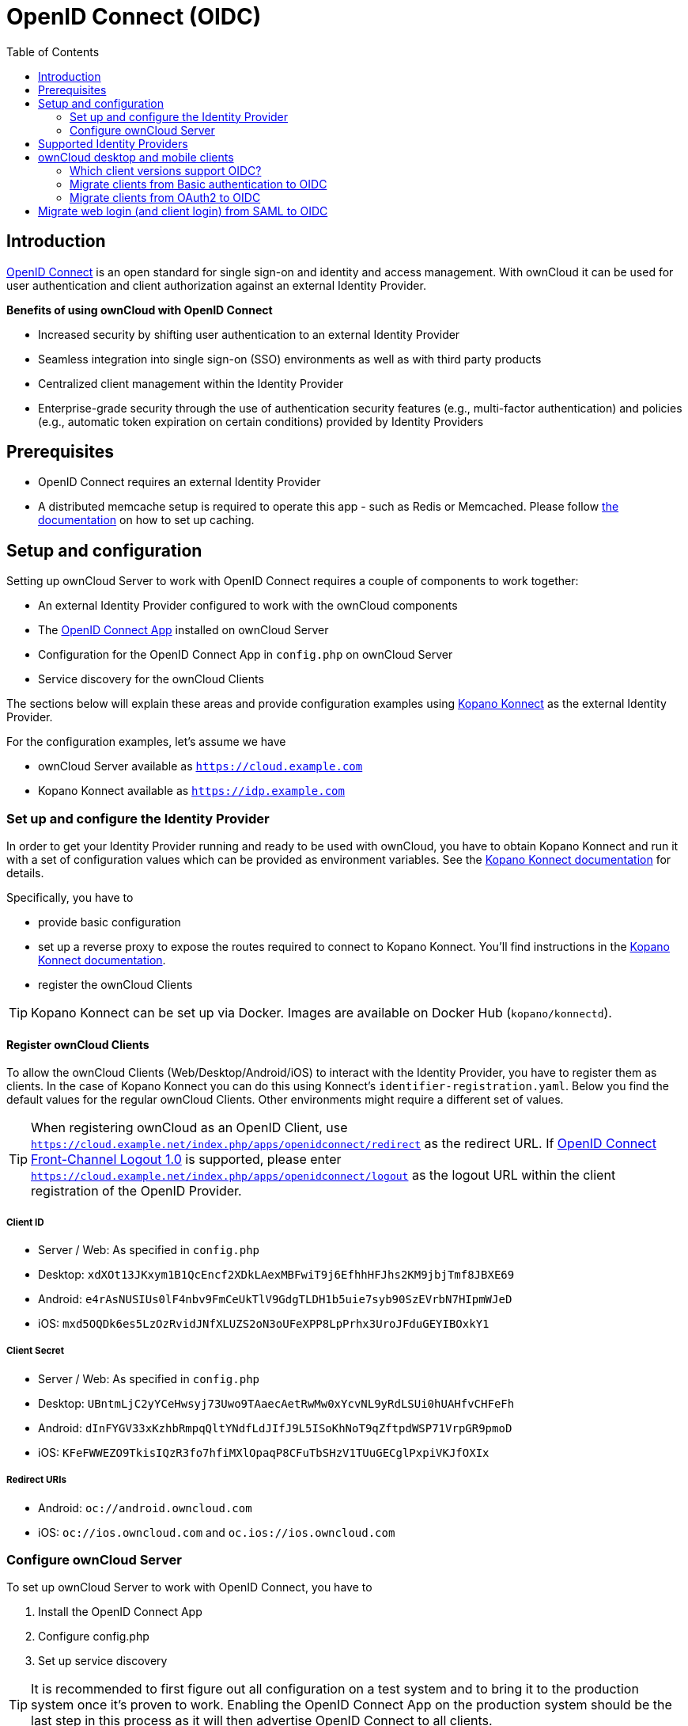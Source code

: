 = OpenID Connect (OIDC)
:toc: right
:toclevel: 2
:openid-connect-frontchannel-logout-url: https://openid.net/specs/openid-connect-frontchannel-1_0.html
:openid-connect-url: https://openid.net/connect/
:openid-connect-app: https://marketplace.owncloud.com/apps/openidconnect
:konnect: https://github.com/Kopano-dev/konnect
:konnect-docs: https://github.com/Kopano-dev/konnect#running-konnect
:konnect-webserver: https://documentation.kopano.io/kopanocore_administrator_manual/configure_kc_components.html#configure-a-webserver-for-konnect

== Introduction

{openid-connect-url}[OpenID Connect] is an open standard for single sign-on and identity and access management. With ownCloud it can be used for user authentication and client authorization against an external Identity Provider.

**Benefits of using ownCloud with OpenID Connect**

- Increased security by shifting user authentication to an external Identity Provider
- Seamless integration into single sign-on (SSO) environments as well as with third party products
- Centralized client management within the Identity Provider
- Enterprise-grade security through the use of authentication security features (e.g., multi-factor authentication) and policies (e.g., automatic token expiration on certain conditions) provided by Identity Providers

== Prerequisites
- OpenID Connect requires an external Identity Provider
- A distributed memcache setup is required to operate this app - such as Redis or Memcached. Please follow xref:configuration/server/caching_configuration.adoc[the documentation] on how to set up caching.

== Setup and configuration

Setting up ownCloud Server to work with OpenID Connect requires a couple of components to work together:

- An external Identity Provider configured to work with the ownCloud components
- The {openid-connect-app}[OpenID Connect App] installed on ownCloud Server
- Configuration for the OpenID Connect App in `config.php` on ownCloud Server
- Service discovery for the ownCloud Clients

The sections below will explain these areas and provide configuration examples using {konnect}[Kopano Konnect] as the external Identity Provider.

For the configuration examples, let's assume we have

- ownCloud Server available as `https://cloud.example.com`
- Kopano Konnect available as `https://idp.example.com`

=== Set up and configure the Identity Provider

In order to get your Identity Provider running and ready to be used with ownCloud, you have to obtain Kopano Konnect and run it with a set of configuration values which can be provided as environment variables. See the {konnect-docs}[Kopano Konnect documentation] for details.

Specifically, you have to

- provide basic configuration
- set up a reverse proxy to expose the routes required to connect to Kopano Konnect. You'll find instructions in the {konnect-webserver}[Kopano Konnect documentation].
- register the ownCloud Clients

TIP: Kopano Konnect can be set up via Docker. Images are available on Docker Hub (`kopano/konnectd`).

==== Register ownCloud Clients

To allow the ownCloud Clients (Web/Desktop/Android/iOS) to interact with the Identity Provider, you have to register them as clients. In the case of Kopano Konnect you can do this using Konnect's `identifier-registration.yaml`.
Below you find the default values for the regular ownCloud Clients. Other environments might require a different set of values.

TIP: When registering ownCloud as an OpenID Client, use `https://cloud.example.net/index.php/apps/openidconnect/redirect` as the redirect URL. If {openid-connect-frontchannel-logout-url}[OpenID Connect Front-Channel Logout 1.0] is supported, please enter `https://cloud.example.net/index.php/apps/openidconnect/logout` as the logout URL within the client registration of the OpenID Provider.

===== Client ID
- Server / Web: As specified in `config.php`
- Desktop: `xdXOt13JKxym1B1QcEncf2XDkLAexMBFwiT9j6EfhhHFJhs2KM9jbjTmf8JBXE69`
- Android: `e4rAsNUSIUs0lF4nbv9FmCeUkTlV9GdgTLDH1b5uie7syb90SzEVrbN7HIpmWJeD`
- iOS: `mxd5OQDk6es5LzOzRvidJNfXLUZS2oN3oUFeXPP8LpPrhx3UroJFduGEYIBOxkY1`

===== Client Secret
- Server / Web: As specified in `config.php`
- Desktop: `UBntmLjC2yYCeHwsyj73Uwo9TAaecAetRwMw0xYcvNL9yRdLSUi0hUAHfvCHFeFh`
- Android: `dInFYGV33xKzhbRmpqQltYNdfLdJIfJ9L5ISoKhNoT9qZftpdWSP71VrpGR9pmoD`
- iOS: `KFeFWWEZO9TkisIQzR3fo7hfiMXlOpaqP8CFuTbSHzV1TUuGECglPxpiVKJfOXIx`

===== Redirect URIs
- Android: `oc://android.owncloud.com`
- iOS: `oc://ios.owncloud.com` and `oc.ios://ios.owncloud.com`

=== Configure ownCloud Server

To set up ownCloud Server to work with OpenID Connect, you have to

1. Install the OpenID Connect App
2. Configure config.php
3. Set up service discovery

TIP: It is recommended to first figure out all configuration on a test system and to bring it to the production system once it's proven to work. Enabling the OpenID Connect App on the production system should be the last step in this process as it will then advertise OpenID Connect to all clients.

==== List of OpenID Connect config.php parameters

These are the `config.php` parameters available to configure OpenID Connect on ownCloud Server:

[cols=2,options=header]
|===
| Parameters
| Description
| `provider-url`
| the URL of the Identity Provider (for some Identity Providers like Keycloak or Azure AD this parameter holds more than just a domain but also a path)
| `client-id`
| the client ID for the ownCloud Web interface as specified in the Identity Provider client registration
| `client-secret`
| the client secret for the ownCloud Web interface as specified in the Identity Provider client registration
| `mode`
| the mode to search for users in ownCloud - possible values are `userid` or `email`
| `search-attribute`
| the attribute which is taken from the access token JWT or user info endpoint to identify a user
| `loginButtonName`
| by default the OpenID Connect App will add a button on the login page that will redirect the user to the Identity Provider and allow authentication via OIDC. This parameter allows to modify the button text.
| `autoRedirectOnLoginPage`
| if set to `true`, the ownCloud login page will redirect directly to the Identity Provider login without requiring the user to click a button.
| `redirect-url`
| the full URL under which the ownCloud OpenID Connect redirect url is reachable (only needed in special setups)
| `insecure`
| if set to `true`, no ssl verification will take place when connecting to the Identity Provider (DON'T use this in production)
| `scopes`
| depending on the setup and needs of the Identity Provider, the list of required scopes is entered here
| `provider-params`
| additional configuration depending on the Identity Provider can be entered here (usually only necessary if the Identity Provider does not support service discovery)
| `auth-params`
| additional parameters which are sent to the Identity Provider during the auth requests
| `use-token-introspection-endpoint`
| if set to `true`, the token introspection endpoint is used to verify a given access token (only needed if the access token is not a JWT)
| `token-introspection-endpoint-client-id`
| the client id to be used with the token introspection endpoint
| `token-introspection-endpoint-client-secret`
| the client secret to be used with the token introspection endpoint
| `post_logout_redirect_uri`
| a given URL where the Identity Provider should redirect to after logout
| `allowed-user-backends`
| use this parameter to limit the users which are allowed to login to a specific user backend like LDAP (`'allowed-user-backends' => ['LDAP']`)
| `use-access-token-payload-for-user-info`
| if set to `true`, any user information will be read from the access token. If set to `false`, the userinfo endpoint is used (requires version >= 1.1.0)
|===

==== Example configuration for Kopano Konnect

An example snippet that can be added to `config.php` is shown below. It is based on the configuration of the Identity Provider (Kopano Konnect). Other environments might require a different set of parameters and values.

[source,php]
----
'openid-connect' =>
array (
  'provider-url' => 'https://idp.example.com',
  'client-id' => '<owncloud-server-client-id>',
  'client-secret' => '<owncloud-server-client-secret>',
  'loginButtonName' => 'Kopano',
  'autoRedirectOnLoginPage' => false,
  'mode' => 'userid', // change this to 'email' if necessary (see Identity Provider configuration)
  'search-attribute' => 'preferred_username', // change this to suit your environment (see Identity Provider configuration)
),
----

==== Set up service discovery

In order to allow the ownCloud Clients (Desktop/Android/iOS) to make use of OpenID Connect, ownCloud Server needs to provide service discovery information under the static path `https://cloud.example.com/.well-known/openid-configuration`.
When enabled, the OpenID Connect App provides the service discovery information on the endpoint `https://cloud.example.com/index.php/apps/openidconnect/config`.

To make the endpoint available under the static service discovery path, it is recommended to put a `RewriteRule` in place using `.htaccess` (the Apache modules `proxy` and `proxy_http` have to be enabled):

`RewriteRule ^\.well-known/openid-configuration /index.php/apps/openidconnect/config [P]`

TIP: Depending on the respective infrastructure setup there can be other ways to solve this. In any case, please make sure not to use redirect rules as this will violate the OpenID Connect specification.

TIP: Once service discovery is available as described above, the ownCloud Clients will attempt to connect via OpenID Connect.

== Supported Identity Providers

ownCloud Server can work with Identity Providers that support OpenID Connect. There are many Identity Providers available and the OpenID Connect implementations vary a lot in terms of supported features as well as configuration needs. Please get in touch with ownCloud Consulting if you need help with a specific Identity Provider.

== ownCloud desktop and mobile clients

ownCloud desktop and mobile clients detect if OIDC is available (service discovery), and use this login method when a new account is created.

=== Which client versions support OIDC?

- Desktop >= 2.7.0
- Android >= 2.15
- iOS >= 1.2

=== Migrate clients from Basic authentication to OIDC

If your users are logged in their desktop and mobile clients via basic authentication (username/password) against ownCloud Server and you are not using OAuth2 to authorize the ownCloud Clients, a migration to OIDC can be conducted as follows:

1. Make sure you have a working OIDC configuration based on the above sections
2. Enable the OpenID Connect App
3. Enable token only authentication (https://doc.owncloud.com/server/admin_manual/configuration/server/config_sample_php_parameters.html#enforce-token-only-authentication-for-apps-and-clients-connecting-to-owncloud)

Once the OpenID Connect App is enabled, token only authentication is enforced, and service discovery is properly set up, the ownCloud Clients will ask the users to re-authenticate. After a successful re-authentication, the migration is done.

To connect legacy clients, users have to generate special app-passwords (tokens).(https://doc.owncloud.com/server/user_manual/personal_settings/security.html#app-passwords-tokens)

=== Migrate clients from OAuth2 to OIDC

If you use OAuth2 for client authorization, a migration to OIDC can be conducted as follows:

1. Make sure you have a working configuration based on the above sections
2. Enable the OpenID Connect App (while having the OAuth2 App still enabled)
3. Disable the OAuth2 App

Once the OAuth2 App is disabled (and service discovery is properly set up), the ownCloud Clients will ask the users to re-authenticate. After a successful re-authentication, the migration is done.

== Migrate web login (and client login) from SAML to OIDC

If you are using SAML/SSO, a migration to OIDC depends on your Identity Provider and is not straight forward. Please get in touch with ownCloud Consulting to plan the migration.
